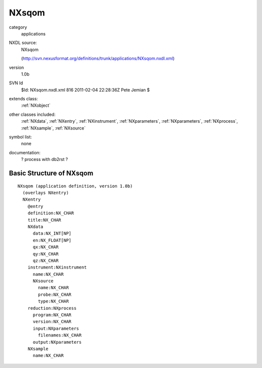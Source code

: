 ..  _NXsqom:

######
NXsqom
######

.. index::  ! classes - applications; NXsqom

category
    applications

NXDL source:
    NXsqom
    
    (http://svn.nexusformat.org/definitions/trunk/applications/NXsqom.nxdl.xml)

version
    1.0b

SVN Id
    $Id: NXsqom.nxdl.xml 816 2011-02-04 22:28:36Z Pete Jemian $

extends class:
    :ref:`NXobject`

other classes included:
    :ref:`NXdata`, :ref:`NXentry`, :ref:`NXinstrument`, :ref:`NXparameters`, :ref:`NXparameters`, :ref:`NXprocess`, :ref:`NXsample`, :ref:`NXsource`

symbol list:
    none

documentation:
    ? process with db2rst ?


Basic Structure of NXsqom
=========================

::

    NXsqom (application definition, version 1.0b)
      (overlays NXentry)
      NXentry
        @entry
        definition:NX_CHAR
        title:NX_CHAR
        NXdata
          data:NX_INT[NP]
          en:NX_FLOAT[NP]
          qx:NX_CHAR
          qy:NX_CHAR
          qz:NX_CHAR
        instrument:NXinstrument
          name:NX_CHAR
          NXsource
            name:NX_CHAR
            probe:NX_CHAR
            type:NX_CHAR
        reduction:NXprocess
          program:NX_CHAR
          version:NX_CHAR
          input:NXparameters
            filenames:NX_CHAR
          output:NXparameters
        NXsample
          name:NX_CHAR
    
